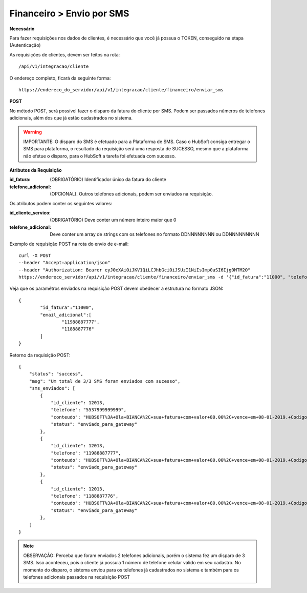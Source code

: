 Financeiro > Envio por SMS
============

**Necessário**

Para fazer requisições nos dados de clientes, é necessário que você já possua o TOKEN, conseguido na etapa (Autenticação)

As requisições de clientes, devem ser feitos na rota::

	/api/v1/integracao/cliente

O endereço completo, ficará da seguinte forma::

	https://endereco_do_servidor/api/v1/integracao/cliente/financeiro/enviar_sms

**POST**

No método POST, será possível fazer o disparo da fatura do cliente por SMS. Podem ser passados números de telefones adicionais, além dos que já estão cadastrados no sistema.

.. warning::

	IMPORTANTE: O disparo do SMS é efetuado para a Plataforma de SMS. Caso o HubSoft consiga entregar o SMS para plataforma, o resultado da requisição será uma resposta de SUCESSO, mesmo que a plataforma não efetue o disparo, para o HubSoft a tarefa foi efetuada com sucesso. 

**Atributos da Requisição**

:id_fatura: (OBRIGATÓRIO) Identificador único da fatura do cliente
:telefone_adicional: (OPCIONAL). Outros telefones adicionais, podem ser enviados na requisição.

Os atributos podem conter os seguintes valores:

:id_cliente_servico: (OBRIGATÓRIO) Deve conter um número inteiro maior que 0
:telefone_adicional: Deve conter um array de strings com os telefones no formato DDNNNNNNNN ou DDNNNNNNNNN

Exemplo de requisição POST na rota do envio de e-mail::

	curl -X POST 
	--header "Accept:application/json"
	--header "Authorization: Bearer eyJ0eXAiOiJKV1QiLCJhbGciOiJSUzI1NiIsImp0aSI6Ijg0MTM2O"
	https://endereco_servidor/api/v1/integracao/cliente/financeiro/enviar_sms -d '{"id_fatura":"11000", "telefone_adicional":["11988887777","1188887776"]}' -k

Veja que os paramêtros enviados na requisição POST devem obedecer a estrutura no formato JSON::

	{
		"id_fatura":"11000",
		"email_adicional":[
			"11988887777",
			"1188887776"
		]
	}

Retorno da requisição POST::

	{
	    "status": "success",
	    "msg": "Um total de 3/3 SMS foram enviados com sucesso",
	    "sms_enviados": [
	        {
	            "id_cliente": 12013,
	            "telefone": "5537999999999",
	            "conteudo": "HUBSOFT%3A+Ola+BIANCA%2C+sua+fatura+com+valor+80.00%2C+vence+em+08-01-2019.+Codigo+de+Barras%3A+75691.31662+01006.726101+27660.830012+4+77650000008170",
	            "status": "enviado_para_gateway"
	        },
	        {
	            "id_cliente": 12013,
	            "telefone": "11988887777",
	            "conteudo": "HUBSOFT%3A+Ola+BIANCA%2C+sua+fatura+com+valor+80.00%2C+vence+em+08-01-2019.+Codigo+de+Barras%3A+75691.31662+01006.726101+27660.830012+4+77650000008170",
	            "status": "enviado_para_gateway"
	        },
	        {
	            "id_cliente": 12013,
	            "telefone": "1188887776",
	            "conteudo": "HUBSOFT%3A+Ola+BIANCA%2C+sua+fatura+com+valor+80.00%2C+vence+em+08-01-2019.+Codigo+de+Barras%3A+75691.31662+01006.726101+27660.830012+4+77650000008170",
	            "status": "enviado_para_gateway"
	        },
	    ]
	}

.. note::

	OBSERVAÇÃO: Perceba que foram enviados 2 telefones adicionais, porém o sistema fez um disparo de 3 SMS. Isso aconteceu, pois o cliente já possuia 1 número de telefone celular válido em seu cadastro. No momento do disparo, o sistema enviou para os telefones já cadastrados no sistema e também para os telefones adicionais passados na requisição POST